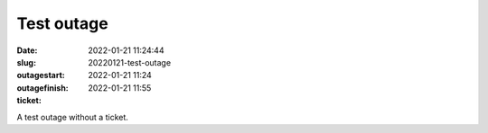 Test outage
###########
:date: 2022-01-21 11:24:44
:slug: 20220121-test-outage
:outagestart: 2022-01-21 11:24
:outagefinish: 2022-01-21 11:55
:ticket:

A test outage without a ticket.

